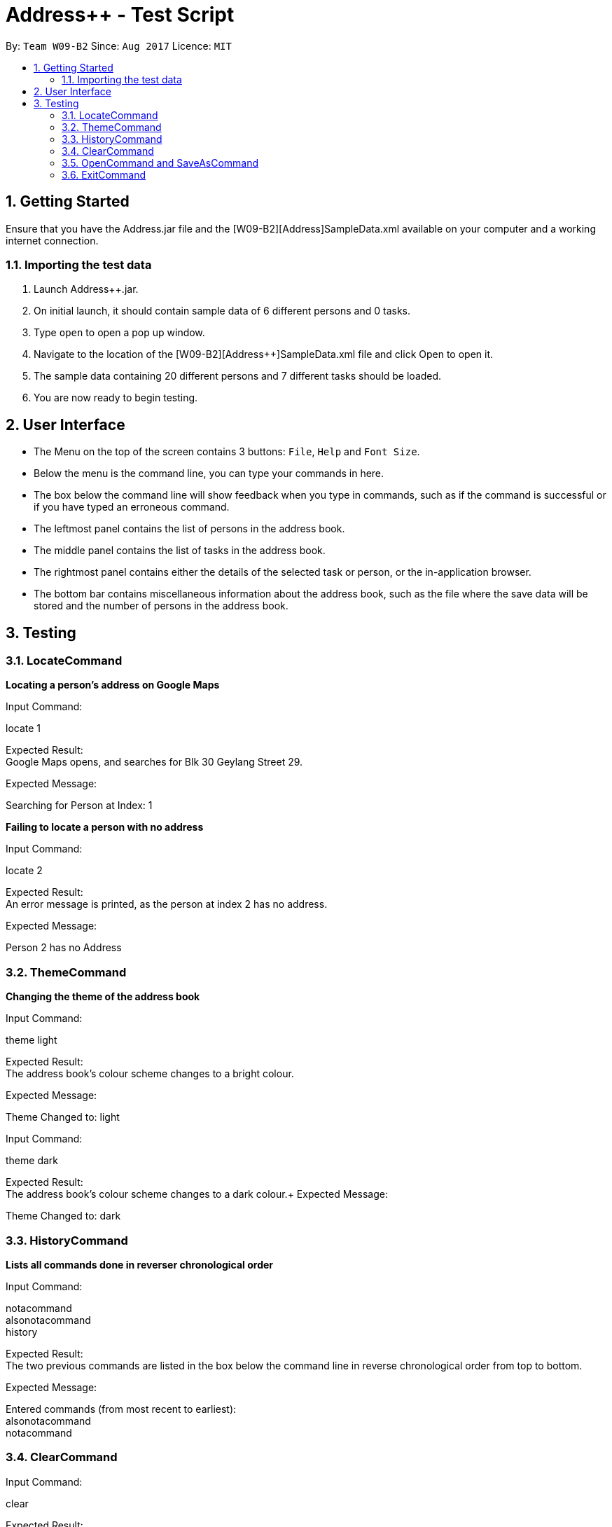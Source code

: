 = Address++ - Test Script
:toc:
:toc-title:
:toc-placement: preamble
:sectnums:
:imagesDir: images
:stylesDir: stylesheets
:experimental:
ifdef::env-github[]
:tip-caption: :bulb:
:note-caption: :information_source:
endif::[]
:repoURL: https://github.com/CS2103AUG2017-W09-B2/main

By: `Team W09-B2`      Since: `Aug 2017`      Licence: `MIT` +

== Getting Started

Ensure that you have the Address++.jar file and the [W09-B2][Address++]SampleData.xml available on your computer and a working internet connection.

=== Importing the test data
. Launch Address++.jar.
. On initial launch, it should contain sample data of 6 different persons and 0 tasks.
. Type `open` to open a pop up window.
. Navigate to the location of the [W09-B2][Address++]SampleData.xml file and click Open to open it.
. The sample data containing 20 different persons and 7 different tasks should be loaded.
. You are now ready to begin testing.

== User Interface
* The Menu on the top of the screen contains 3 buttons: `File`, `Help` and `Font Size`.
* Below the menu is the command line, you can type your commands in here.
* The box below the command line will show feedback when you type in commands, such as if the command is successful or if you have typed an erroneous command.
* The leftmost panel contains the list of persons in the address book.
* The middle panel contains the list of tasks in the address book.
* The rightmost panel contains either the details of the selected task or person, or the in-application browser.
* The bottom bar contains miscellaneous information about the address book, such as the file where the save data will be stored and the number of persons in the address book.

== Testing

=== LocateCommand

*Locating a person's address on Google Maps*

Input Command: +
****
locate 1
****
Expected Result: +
Google Maps opens, and searches for Blk 30 Geylang Street 29. +

Expected Message: +
****
Searching for Person at Index: 1
****

*Failing to locate a person with no address*

Input Command: +
****
locate 2
****
Expected Result: +
An error message is printed, as the person at index 2 has no address. +

Expected Message: +
****
Person 2 has no Address
****

=== ThemeCommand

*Changing the theme of the address book*

Input Command: +
****
theme light
****
Expected Result: +
The address book's colour scheme changes to a bright colour. +

Expected Message: +
****
Theme Changed to: light
****

Input Command: +
****
theme dark
****
Expected Result: +
The address book's colour scheme changes to a dark colour.+
Expected Message: +
****
Theme Changed to: dark
****

=== HistoryCommand

*Lists all commands done in reverser chronological order*

Input Command: +
****
notacommand +
alsonotacommand +
history
****
Expected Result: +
The two previous commands are listed in the box below the command line in reverse chronological order from top to bottom. +

Expected Message: +
****
Entered commands (from most recent to earliest): +
alsonotacommand +
notacommand
****

=== ClearCommand
Input Command: +
****
clear
****
Expected Result: +
All persons and tasks vanish from the leftmost and middle columns, leaving them empty. +

Expected Message: +
****
*Address book has been cleared!*
****

****
* You may wish to use `undo` to restore the address book before continuing with testing.
****

=== OpenCommand and SaveAsCommand

*Saves data as a new .xml file and switches to that file*

Input Command: +
****
save +
Navigate to the file path where you saved [W09-B2][Address++]SampleData.xml. +
Save the new save file as test.xml. +
Click save.
****

Expected Result: The file path in the bottom right corner changes to the location of where you saved the file followed by test.xml. +

Expected Message: +
****
Successfully saved file.
****
*Opens and switches to a new .xml save file*

Following the above save command:

Input Command: +
****
clear
****
To differentiate the test.xml with the [W09-B2][Address++]SampleData.xml. +

Expected Result: +
****
The address book contains no more persons or tasks.
****

Input Command: +
****
open +
Navigate to the file path where you saved [W09-B2][Address++]SampleData.xml and select [W09-B2][Address++]SampleData.xml. +
Click open.
****
Expected Result: The file path in the bottom right corner changes to the location of where you saved the [W09-B2][Address++]SampleData.xml followed by the name [W09-B2][Address++]SampleData.xml. +
The original data is restored in the address book. +

Expected Message: +
****
Successfully opened file.
****

=== ExitCommand

*Exits Address++*

Input Command:
****
exit
****
Expected Result: Address++ closes.


